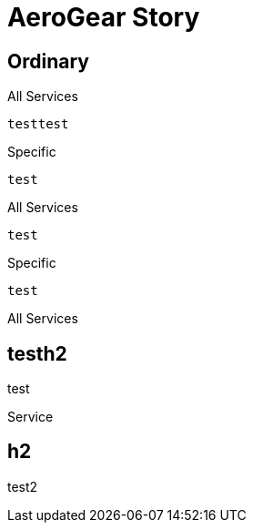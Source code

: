 = AeroGear Story

== Ordinary

[source,json,indent=0,role="primary"]
.All Services
----
testtest
----

[source,json,indent=0,role="secondary"]
.Specific
----
test
----


[source,json,indent=0,role="primary"]
.All Services
----
test
----

[source,json,indent=0,role="secondary"]
.Specific
----
test
----

++++
<div class="listingblock primary">
<div class="title">All Services</div>
<div class="content">
++++

== testh2

test

++++
</div></div>
++++

++++
<div class="listingblock secondary">
<div class="title">Service</div>
<div class="content">
++++

== h2

test2

++++
</div></div>
++++